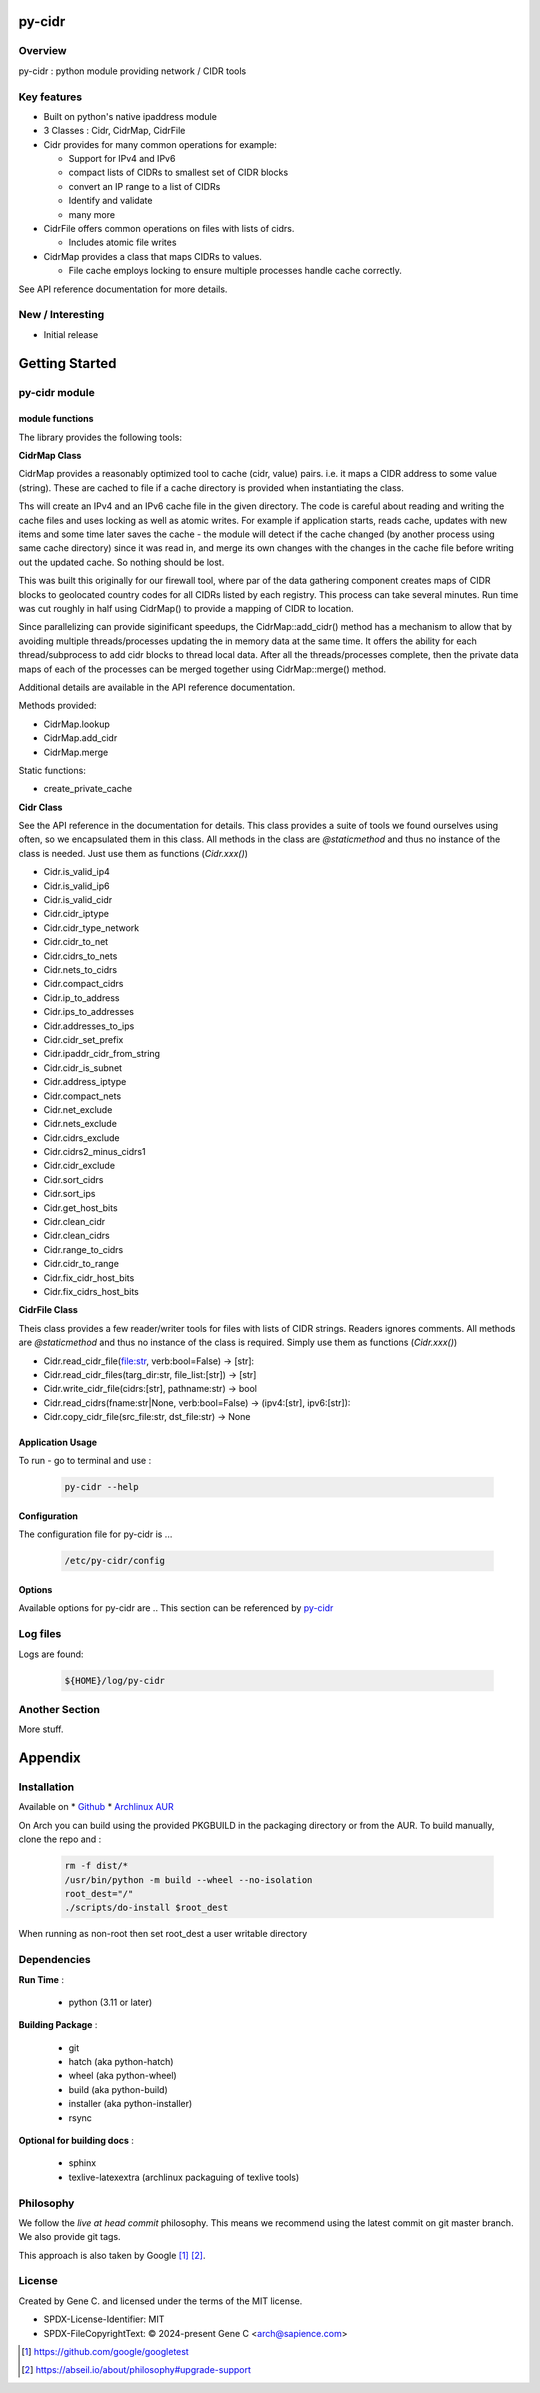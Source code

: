 .. SPDX-License-Identifier: MIT

#######
py-cidr
#######

Overview
========

py-cidr : python module providing network / CIDR tools

Key features
============

* Built on python's native ipaddress module
* 3 Classes : Cidr, CidrMap, CidrFile
* Cidr provides for many common operations for example:

  - Support for IPv4 and IPv6
  - compact lists of CIDRs to smallest set of CIDR blocks
  - convert an IP range to a list of CIDRs
  - Identify and validate
  - many more

* CidrFile offers common operations on files with lists of cidrs.
  
  - Includes atomic file writes

* CidrMap provides a class that maps CIDRs to values.

  - File cache employs locking to ensure multiple processes handle cache correctly.

See API reference documentation for more details.

New / Interesting
==================

* Initial release

###############
Getting Started
###############


py-cidr module 
==============

module functions
----------------

The library provides the following tools:

**CidrMap Class**

CidrMap provides a reasonably optimized tool to cache (cidr, value) pairs.
i.e. it maps a CIDR address to some value (string).
These are cached to file if a cache directory is provided when instantiating the class.

.. code::python

   cidr_cache = CidrMap(cache_dir='/home/bob/.cache/appname')

Ths will create an IPv4 and an IPv6 cache file in the given directory. The code is careful
about reading and writing the cache files and uses locking as well as atomic writes.
For example if application starts, reads cache, updates with new items and some time later
saves the cache - the module will detect if the cache changed (by another process using same cache
directory) since it was read in, and merge its own changes with the changes in the cache file 
before writing out the updated cache.  So nothing should be lost.

This was built this originally for our firewall tool, where par of the data gathering component creates 
maps of CIDR blocks to geolocated country codes for all CIDRs listed by each registry. 
This process can take several minutes. Run time was cut roughly in half using 
CidrMap() to provide a mapping of CIDR to location.

Since parallelizing can provide siginificant speedups, the CidrMap::add_cidr() method has
a mechanism to allow that by avoiding multiple threads/processes updating the in memory data
at the same time. It offers the ability for each thread/subprocess to add cidr blocks to thread local 
data. After all the threads/processes complete, then the private data maps of each of the processes 
can be merged together using CidrMap::merge() method.

Additional details are available in the API reference documentation.

Methods provided:

* CidrMap.lookup 
* CidrMap.add_cidr 
* CidrMap.merge 

Static functions:

* create_private_cache


**Cidr Class**

See the API reference in the documentation for details.
This class provides a suite of tools we found ourselves using often, so we encapsulated them in this class.
All methods in the class are *@staticmethod* and thus no instance of the class is needed. Just use
them as functions (*Cidr.xxx()*)

* Cidr.is_valid_ip4
* Cidr.is_valid_ip6
* Cidr.is_valid_cidr
* Cidr.cidr_iptype
* Cidr.cidr_type_network

* Cidr.cidr_to_net
* Cidr.cidrs_to_nets
* Cidr.nets_to_cidrs
* Cidr.compact_cidrs
* Cidr.ip_to_address
* Cidr.ips_to_addresses
* Cidr.addresses_to_ips
* Cidr.cidr_set_prefix
* Cidr.ipaddr_cidr_from_string
* Cidr.cidr_is_subnet
* Cidr.address_iptype
* Cidr.compact_nets
* Cidr.net_exclude
* Cidr.nets_exclude
* Cidr.cidrs_exclude
* Cidr.cidrs2_minus_cidrs1
* Cidr.cidr_exclude
* Cidr.sort_cidrs
* Cidr.sort_ips
* Cidr.get_host_bits
* Cidr.clean_cidr
* Cidr.clean_cidrs
* Cidr.range_to_cidrs
* Cidr.cidr_to_range
* Cidr.fix_cidr_host_bits
* Cidr.fix_cidrs_host_bits

**CidrFile Class**

Theis class provides a few reader/writer tools for files with lists of CIDR strings.
Readers ignores comments. All methods are *@staticmethod* and thus no instance of the
class is required.  Simply use them as functions (*Cidr.xxx()*)

* Cidr.read_cidr_file(file:str, verb:bool=False) -> [str]:
* Cidr.read_cidr_files(targ_dir:str, file_list:[str]) -> [str]
* Cidr.write_cidr_file(cidrs:[str], pathname:str) -> bool
* Cidr.read_cidrs(fname:str|None, verb:bool=False) -> (ipv4:[str], ipv6:[str]):
* Cidr.copy_cidr_file(src_file:str, dst_file:str) -> None

Application Usage
------------------

To run - go to terminal and use :

 .. code-block:: bash

   py-cidr --help

Configuration
-------------

The configuration file for py-cidr is ... 

 .. code-block:: bash

   /etc/py-cidr/config

.. py-cidr-opts:

Options
-------

Available options for py-cidr are ..
This section can be referenced by `py-cidr`_ 


Log files
=========

Logs are found:

 .. code-block:: bash

    ${HOME}/log/py-cidr

Another Section
===============

More stuff.


########
Appendix
########

Installation
============

Available on
* `Github`_
* `Archlinux AUR`_

On Arch you can build using the provided PKGBUILD in the packaging directory or from the AUR.
To build manually, clone the repo and :

 .. code-block:: bash

        rm -f dist/*
        /usr/bin/python -m build --wheel --no-isolation
        root_dest="/"
        ./scripts/do-install $root_dest

When running as non-root then set root_dest a user writable directory

Dependencies
============

**Run Time** :

 * python          (3.11 or later)

**Building Package** :

 * git
 * hatch           (aka python-hatch)
 * wheel           (aka python-wheel)
 * build           (aka python-build)
 * installer       (aka python-installer)
 * rsync

**Optional for building docs** :

 * sphinx
 * texlive-latexextra  (archlinux packaguing of texlive tools)

Philosophy
==========

We follow the *live at head commit* philosophy. This means we recommend using the
latest commit on git master branch. We also provide git tags. 

This approach is also taken by Google [1]_ [2]_.

License
=======

Created by Gene C. and licensed under the terms of the MIT license.

* SPDX-License-Identifier: MIT
* SPDX-FileCopyrightText: © 2024-present  Gene C <arch@sapience.com>

.. _Github: https://github.com/gene-git/py-cidr
.. _Archlinux AUR: https://aur.archlinux.org/packages/py-cidr

.. [1] https://github.com/google/googletest  
.. [2] https://abseil.io/about/philosophy#upgrade-support


